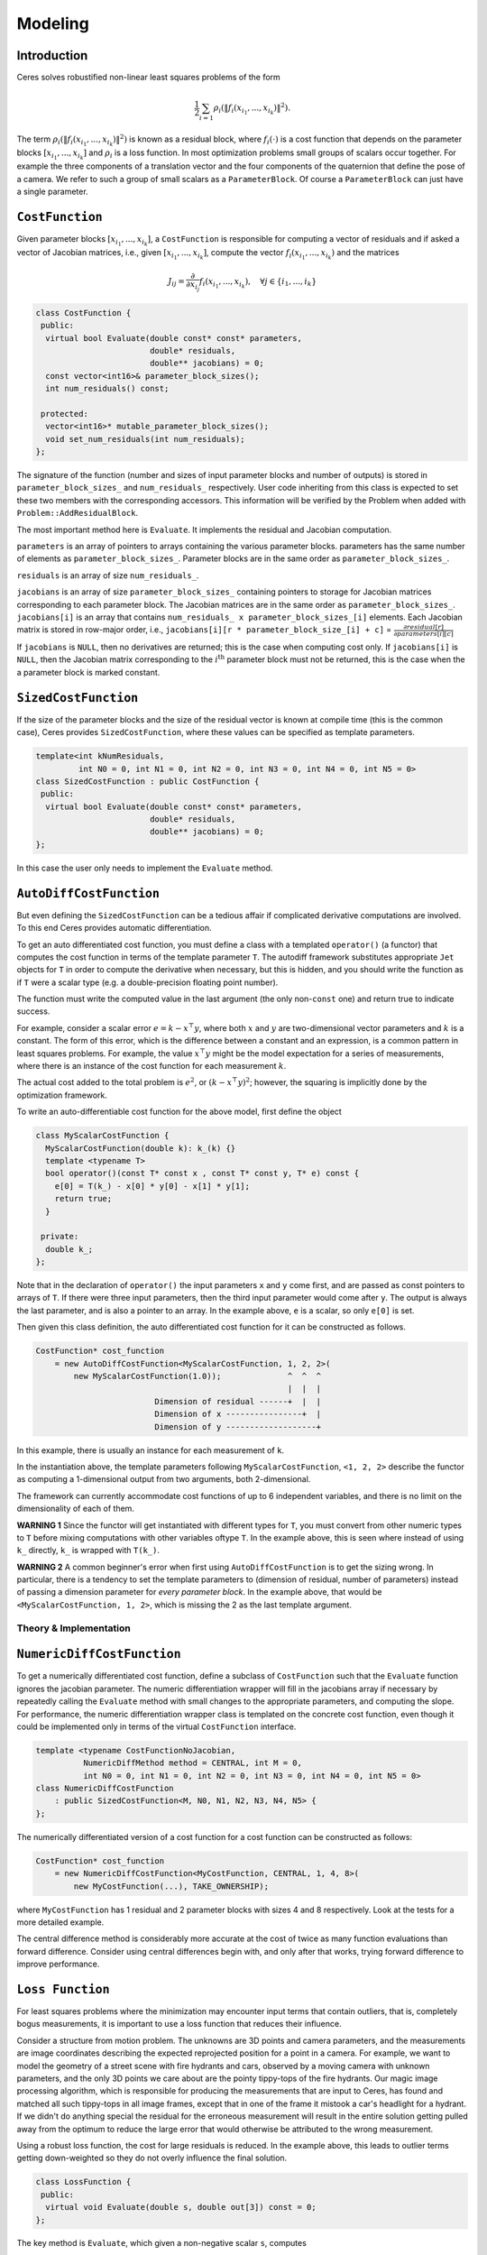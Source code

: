 .. `_chapter-modeling`:

========
Modeling
========


Introduction
------------

Ceres solves robustified non-linear least squares problems of the form

.. `_equation_ceresproblem`:
.. math:: \frac{1}{2}\sum_{i=1} \rho_i\left(\left\|f_i\left(x_{i_1}, ... ,x_{i_k}\right)\right\|^2\right).

The term
:math:`\rho_i\left(\left\|f_i\left(x_{i_1},...,x_{i_k}\right)\right\|^2\right)`
is known as a residual block, where :math:`f_i(\cdot)` is a cost
function that depends on the parameter blocks
:math:`\left[x_{i_1},... , x_{i_k}\right]` and :math:`\rho_i` is a
loss function. In most optimization problems small groups of scalars
occur together. For example the three components of a translation
vector and the four components of the quaternion that define the pose
of a camera. We refer to such a group of small scalars as a
``ParameterBlock``. Of course a ``ParameterBlock`` can just have a
single parameter.

``CostFunction``
----------------

Given parameter blocks :math:`\left[x_{i_1}, ... , x_{i_k}\right]`, a
``CostFunction`` is responsible for computing a vector of residuals
and if asked a vector of Jacobian matrices, i.e., given
:math:`\left[x_{i_1}, ... , x_{i_k}\right]`, compute the vector
:math:`f_i\left(x_{i_1},...,x_{i_k}\right)` and the matrices

.. math:: J_{ij} = \frac{\partial}{\partial x_{i_j}}f_i\left(x_{i_1},...,x_{i_k}\right),\quad \forall j \in \{i_1,..., i_k\}


.. code-block:: c++

 class CostFunction {
  public:
   virtual bool Evaluate(double const* const* parameters,
                         double* residuals,
                         double** jacobians) = 0;
   const vector<int16>& parameter_block_sizes();
   int num_residuals() const;

  protected:
   vector<int16>* mutable_parameter_block_sizes();
   void set_num_residuals(int num_residuals);
 };


The signature of the function (number and sizes of input parameter
blocks and number of outputs) is stored in ``parameter_block_sizes_``
and ``num_residuals_`` respectively. User code inheriting from this
class is expected to set these two members with the corresponding
accessors. This information will be verified by the Problem when added
with ``Problem::AddResidualBlock``.

The most important method here is ``Evaluate``. It implements the
residual and Jacobian computation.

``parameters`` is an array of pointers to arrays containing the
various parameter blocks. parameters has the same number of elements
as ``parameter_block_sizes_``.  Parameter blocks are in the same order
as ``parameter_block_sizes_``.

``residuals`` is an array of size ``num_residuals_``.


``jacobians`` is an array of size ``parameter_block_sizes_``
containing pointers to storage for Jacobian matrices corresponding to
each parameter block. The Jacobian matrices are in the same order as
``parameter_block_sizes_``. ``jacobians[i]`` is an array that contains
``num_residuals_ x parameter_block_sizes_[i]`` elements. Each Jacobian
matrix is stored in row-major order, i.e., ``jacobians[i][r *
parameter_block_size_[i] + c]`` = :math:`\frac{\partial
residual[r]}{\partial parameters[i][c]}`


If ``jacobians`` is ``NULL``, then no derivatives are returned; this is
the case when computing cost only. If ``jacobians[i]`` is ``NULL``, then
the Jacobian matrix corresponding to the :math:`i^{\textrm{th}}`
parameter block must not be returned, this is the case when the a
parameter block is marked constant.

``SizedCostFunction``
---------------------

If the size of the parameter blocks and the size of the residual
vector is known at compile time (this is the common case), Ceres
provides ``SizedCostFunction``, where these values can be specified as
template parameters.

.. code-block:: c++

 template<int kNumResiduals,
          int N0 = 0, int N1 = 0, int N2 = 0, int N3 = 0, int N4 = 0, int N5 = 0>
 class SizedCostFunction : public CostFunction {
  public:
   virtual bool Evaluate(double const* const* parameters,
                         double* residuals,
                         double** jacobians) = 0;
 };


In this case the user only needs to implement the ``Evaluate`` method.

``AutoDiffCostFunction``
------------------------

But even defining the ``SizedCostFunction`` can be a tedious affair if
complicated derivative computations are involved. To this end Ceres
provides automatic differentiation.

To get an auto differentiated cost function, you must define a class
with a templated ``operator()`` (a functor) that computes the cost
function in terms of the template parameter ``T``. The autodiff
framework substitutes appropriate ``Jet`` objects for ``T`` in order to
compute the derivative when necessary, but this is hidden, and you
should write the function as if ``T`` were a scalar type (e.g. a
double-precision floating point number).

The function must write the computed value in the last argument (the
only non-``const`` one) and return true to indicate success.

For example, consider a scalar error :math:`e = k - x^\top y`, where
both :math:`x` and :math:`y` are two-dimensional vector parameters and
:math:`k` is a constant. The form of this error, which is the
difference between a constant and an expression, is a common pattern
in least squares problems. For example, the value :math:`x^\top y`
might be the model expectation for a series of measurements, where
there is an instance of the cost function for each measurement
:math:`k`.

The actual cost added to the total problem is :math:`e^2`, or
:math:`(k - x^\top y)^2`; however, the squaring is implicitly done by
the optimization framework.

To write an auto-differentiable cost function for the above model,
first define the object

.. code-block:: c++

 class MyScalarCostFunction {
   MyScalarCostFunction(double k): k_(k) {}
   template <typename T>
   bool operator()(const T* const x , const T* const y, T* e) const {
     e[0] = T(k_) - x[0] * y[0] - x[1] * y[1];
     return true;
   }

  private:
   double k_;
 };


Note that in the declaration of ``operator()`` the input parameters
``x`` and ``y`` come first, and are passed as const pointers to arrays
of ``T``. If there were three input parameters, then the third input
parameter would come after ``y``. The output is always the last
parameter, and is also a pointer to an array. In the example above,
``e`` is a scalar, so only ``e[0]`` is set.

Then given this class definition, the auto differentiated cost
function for it can be constructed as follows.

.. code-block:: c++

 CostFunction* cost_function
     = new AutoDiffCostFunction<MyScalarCostFunction, 1, 2, 2>(
         new MyScalarCostFunction(1.0));              ^  ^  ^
                                                      |  |  |
                          Dimension of residual ------+  |  |
                          Dimension of x ----------------+  |
                          Dimension of y -------------------+


In this example, there is usually an instance for each measurement of
``k``.

In the instantiation above, the template parameters following
``MyScalarCostFunction``, ``<1, 2, 2>`` describe the functor as
computing a 1-dimensional output from two arguments, both
2-dimensional.

The framework can currently accommodate cost functions of up to 6
independent variables, and there is no limit on the dimensionality of
each of them.

**WARNING 1** Since the functor will get instantiated with different
types for ``T``, you must convert from other numeric types to ``T`` before
mixing computations with other variables oftype ``T``. In the example
above, this is seen where instead of using ``k_`` directly, ``k_`` is
wrapped with ``T(k_)``.

**WARNING 2** A common beginner's error when first using
``AutoDiffCostFunction`` is to get the sizing wrong. In particular,
there is a tendency to set the template parameters to (dimension of
residual, number of parameters) instead of passing a dimension
parameter for *every parameter block*. In the example above, that
would be ``<MyScalarCostFunction, 1, 2>``, which is missing the 2 as the
last template argument.

Theory & Implementation
^^^^^^^^^^^^^^^^^^^^^^^


``NumericDiffCostFunction``
---------------------------

To get a numerically differentiated cost function, define a subclass
of ``CostFunction`` such that the ``Evaluate`` function ignores the
jacobian parameter. The numeric differentiation wrapper will fill in
the jacobians array if necessary by repeatedly calling the ``Evaluate``
method with small changes to the appropriate parameters, and computing
the slope. For performance, the numeric differentiation wrapper class
is templated on the concrete cost function, even though it could be
implemented only in terms of the virtual ``CostFunction`` interface.

.. code-block:: c++

 template <typename CostFunctionNoJacobian,
           NumericDiffMethod method = CENTRAL, int M = 0,
           int N0 = 0, int N1 = 0, int N2 = 0, int N3 = 0, int N4 = 0, int N5 = 0>
 class NumericDiffCostFunction
     : public SizedCostFunction<M, N0, N1, N2, N3, N4, N5> {
 };


The numerically differentiated version of a cost function for a cost function
can be constructed as follows:

.. code-block:: c++

 CostFunction* cost_function
     = new NumericDiffCostFunction<MyCostFunction, CENTRAL, 1, 4, 8>(
         new MyCostFunction(...), TAKE_OWNERSHIP);

where ``MyCostFunction`` has 1 residual and 2 parameter blocks with sizes 4 and 8
respectively. Look at the tests for a more detailed example.

The central difference method is considerably more accurate at the cost of
twice as many function evaluations than forward difference. Consider using
central differences begin with, and only after that works, trying forward
difference to improve performance.

``Loss Function``
-----------------

For least squares problems where the minimization may encounter input
terms that contain outliers, that is, completely bogus measurements,
it is important to use a loss function that reduces their influence.

Consider a structure from motion problem. The unknowns are 3D points
and camera parameters, and the measurements are image coordinates
describing the expected reprojected position for a point in a
camera. For example, we want to model the geometry of a street scene
with fire hydrants and cars, observed by a moving camera with unknown
parameters, and the only 3D points we care about are the pointy
tippy-tops of the fire hydrants. Our magic image processing algorithm,
which is responsible for producing the measurements that are input to
Ceres, has found and matched all such tippy-tops in all image frames,
except that in one of the frame it mistook a car's headlight for a
hydrant. If we didn't do anything special the residual for the
erroneous measurement will result in the entire solution getting
pulled away from the optimum to reduce the large error that would
otherwise be attributed to the wrong measurement.

Using a robust loss function, the cost for large residuals is
reduced. In the example above, this leads to outlier terms getting
down-weighted so they do not overly influence the final solution.

.. code-block:: c++

 class LossFunction {
  public:
   virtual void Evaluate(double s, double out[3]) const = 0;
 };


The key method is ``Evaluate``, which given a non-negative scalar ``s``,
computes

.. math::

	out = \begin{bmatrix}\rho(s), & \rho'(s), & \rho''(s)\end{bmatrix}


Here the convention is that the contribution of a term to the cost
function is given by :math:`\frac{1}{2}\rho(s)`, where :math:`s
=\|f_i\|^2`. Calling the method with a negative value of :math:`s` is
an error and the implementations are not required to handle that case.

Most sane choices of :math:`\rho` satisfy:

.. math::

   \rho(0) &= 0\\
   \rho'(0) &= 1\\
   \rho'(s) &< 1 \text{ in the outlier region}\\
   \rho''(s) &< 0 \text{ in the outlier region}

so that they mimic the squared cost for small residuals.

Scaling
^^^^^^^

Given one robustifier :math:`\rho(s)` one can change the length scale
at which robustification takes place, by adding a scale factor
:math:`a > 0` which gives us :math:`\rho(s,a) = a^2 \rho(s / a^2)` and
the first and second derivatives as :math:`\rho'(s / a^2)` and
:math:`(1 / a^2) \rho''(s / a^2)` respectively.

.. figure:: loss.png
   :figwidth: 500px
   :height: 400px
   :align: center

   Shape of the various common loss functions.


The reason for the appearance of squaring is that :math:`a` is in the
units of the residual vector norm whereas :math:`s` is a squared
norm. For applications it is more convenient to specify :math:`a` than
its square.

Here are some common loss functions implemented in Ceres. For
simplicity we described their unscaled versions. Figure~\ref{fig:loss}
illustrates their shape graphically.

1. ``NullLoss``

.. math:: \rho(s) = s

2. ``HuberLoss``

.. math:: \rho(s) = \begin{cases} s & s \le 1\\ 2 \sqrt{s} - 1 & s > 1
   \end{cases}

3. ``SoftLOneLoss``

.. math:: \rho(s) = 2 (\sqrt{1+s} - 1)

4. ``CauchyLoss``

.. math:: \rho(s) = \log(1 + s)


Ceres includes a number of other loss functions, the descriptions and
documentation for which can be found in ``include/ceres/loss_function.h``.

Theory & Implementation
^^^^^^^^^^^^^^^^^^^^^^^

Let us consider a problem with a single problem and a single parameter
block.

.. math::

 \min_x \frac{1}{2}\rho(f^2(x))


Then, the robustified gradient and the Gauss-Newton Hessian are

.. math::

	g(x) &= \rho'J^\top(x)f(x)\\
	H(x) &= J^\top(x)\left(\rho' + 2 \rho''f(x)f^\top(x)\right)J(x)

where the terms involving the second derivatives of :math:`f(x)` have
been ignored. Note that :math:`H(x)` is indefinite if
:math:`\rho''f(x)^\top f(x) + \frac{1}{2}\rho' < 0`. If this is not
the case, then its possible to re-weight the residual and the Jacobian
matrix such that the corresponding linear least squares problem for
the robustified Gauss-Newton step.


Let :math:`\alpha` be a root of

.. math:: \frac{1}{2}\alpha^2 - \alpha - \frac{\rho''}{\rho'}\|f(x)\|^2 = 0.


Then, define the rescaled residual and Jacobian as

.. math::

	\tilde{f}(x) &= \frac{\sqrt{\rho'}}{1 - \alpha} f(x)\\
	\tilde{J}(x) &= \sqrt{\rho'}\left(1 - \alpha
 	                \frac{f(x)f^\top(x)}{\left\|f(x)\right\|^2} \right)J(x)


In the case :math:`2 \rho''\left\|f(x)\right\|^2 + \rho' \lesssim 0`,
we limit :math:`\alpha \le 1- \epsilon` for some small
:math:`\epsilon`. For more details see [Triggs-et-al]_.

With this simple rescaling, one can use any Jacobian based non-linear
least squares algorithm to robustifed non-linear least squares
problems.


``LocalParameterization``
-------------------------

Sometimes the parameters :math:`x` can overparameterize a problem. In
that case it is desirable to choose a parameterization to remove the
null directions of the cost. More generally, if :math:`x` lies on a
manifold of a smaller dimension than the ambient space that it is
embedded in, then it is numerically and computationally more effective
to optimize it using a parameterization that lives in the tangent
space of that manifold at each point.

For example, a sphere in three dimensions is a two dimensional
manifold, embedded in a three dimensional space. At each point on the
sphere, the plane tangent to it defines a two dimensional tangent
space. For a cost function defined on this sphere, given a point
:math:`x`, moving in the direction normal to the sphere at that point
is not useful. Thus a better way to parameterize a point on a sphere
is to optimize over two dimensional vector :math:`\Delta x` in the
tangent space at the point on the sphere point and then "move" to the
point :math:`x + \Delta x`, where the move operation involves
projecting back onto the sphere. Doing so removes a redundant
dimension from the optimization, making it numerically more robust and
efficient.

More generally we can define a function

.. math:: x' = \boxplus(x, \Delta x),

where :math:`x` has the same size as :math:`x`, and :math:`\Delta x` is of size less
than or equal to :math:`x`. The function :math:`\boxplus`, generalizes the
definition of vector addition. Thus it satisfies the identity

.. math:: \boxplus(x, 0) = x,\quad \forall x.

Instances of ``LocalParameterization`` implement the :math:`\boxplus`
operation and its derivative with respect to :math:`\Delta x` at
:math:`\Delta x = 0`.

.. code-block:: c++

 class LocalParameterization {
  public:
   virtual ~LocalParameterization() {}
   virtual bool Plus(const double* x,
                     const double* delta,
                     double* x_plus_delta) const = 0;
   virtual bool ComputeJacobian(const double* x, double* jacobian) const = 0;
   virtual int GlobalSize() const = 0;
   virtual int LocalSize() const = 0;
 };


``GlobalSize`` is the dimension of the ambient space in which the
parameter block :math:`x` lives. ``LocalSize`` is the size of the
tangent space that :math:`\Delta x` lives in. ``Plus`` implements
:math:`\boxplus(x,\Delta x)` and ``ComputeJacobian`` computes the
Jacobian matrix

.. math:: J = \left . \frac{\partial }{\partial \Delta x} \boxplus(x,\Delta x)\right|_{\Delta x = 0}

in row major form. A trivial version of :math:`\boxplus` is when delta is of the same size as :math:`x`
and

.. math::  \boxplus(x, \Delta x) = x + \Delta x


A more interesting case if :math:`x` is a two dimensional vector, and
the user wishes to hold the first coordinate constant. Then,
:math:`\Delta x` is a scalar and :math:`\boxplus` is defined as

.. math::

  \boxplus(x, \Delta x) = x + \left[ \begin{array}{c} 0 \\ 1
                                  \end{array} \right]        \Delta x


``SubsetParameterization`` generalizes this construction to hold any
part of a parameter block constant.


Another example that occurs commonly in Structure from Motion problems
is when camera rotations are parameterized using a quaternion. There,
it is useful only to make updates orthogonal to that 4-vector defining
the quaternion. One way to do this is to let :math:`\Delta x` be a 3
dimensional vector and define :math:`\boxplus` to be

.. math::

   \boxplus(x, \Delta x) =
 \left[
 \cos(|\Delta x|), \frac{\sin\left(|\Delta x|\right)}{|\Delta x|} \Delta x
 \right] * x

The multiplication between the two 4-vectors on the right hand side is
the standard quaternion product. ``QuaternionParameterization`` is an
implementation of~\eqref{eq:quaternion}.

``Problem``
-----------

.. code-block:: c++

 class Problem {
  public:
   struct Options {
     Options();
     Ownership cost_function_ownership;
     Ownership loss_function_ownership;
     Ownership local_parameterization_ownership;
   };

   Problem();
   explicit Problem(const Options& options);
   ~Problem();

   ResidualBlockId AddResidualBlock(CostFunction* cost_function,
                                    LossFunction* loss_function,
                                    const vector<double*>& parameter_blocks);

   void AddParameterBlock(double* values, int size);
   void AddParameterBlock(double* values,
                          int size,
                          LocalParameterization* local_parameterization);

   void SetParameterBlockConstant(double* values);
   void SetParameterBlockVariable(double* values);
   void SetParameterization(double* values,
                            LocalParameterization* local_parameterization);

   int NumParameterBlocks() const;
   int NumParameters() const;
   int NumResidualBlocks() const;
   int NumResiduals() const;
 };


The ``Problem`` objects holds the robustified non-linear least squares
problem~\eqref{eq:ceresproblem}. To create a least squares problem,
use the ``Problem::AddResidualBlock`` and ``Problem::AddParameterBlock``
methods.

For example a problem containing 3 parameter blocks of sizes 3, 4 and 5
respectively and two residual blocks  of size 2 and 6:

.. code-block:: c++

 double x1[] = { 1.0, 2.0, 3.0 };
 double x2[] = { 1.0, 2.0, 3.0, 5.0 };
 double x3[] = { 1.0, 2.0, 3.0, 6.0, 7.0 };

 Problem problem;
 problem.AddResidualBlock(new MyUnaryCostFunction(...), x1);
 problem.AddResidualBlock(new MyBinaryCostFunction(...), x2, x3);

``AddResidualBlock`` as the name implies, adds a residual block to the
problem. It adds a ``CostFunction`` , an optional ``LossFunction`` and
connects the ``CostFunction`` to a set of parameter block.

The cost function carries with it information about the sizes of the
parameter blocks it expects. The function checks that these match the
sizes of the parameter blocks listed in ``parameter_blocks``. The
program aborts if a mismatch is detected. ``loss_function`` can be
``NULL``, in which case the cost of the term is just the squared norm of
the residuals.

The user has the option of explicitly adding the parameter blocks
using ``AddParameterBlock``. This causes additional correctness
checking; however, ``AddResidualBlock`` implicitly adds the parameter
blocks if they are not present, so calling ``AddParameterBlock``
explicitly is not required.


``Problem`` by default takes ownership of the ``cost_function`` and
``loss_function`` pointers. These objects remain live for the life of
the ``Problem`` object. If the user wishes to keep control over the
destruction of these objects, then they can do this by setting the
corresponding enums in the ``Problem::Options`` struct.


Note that even though the Problem takes ownership of ``cost_function``
and ``loss_function``, it does not preclude the user from re-using
them in another residual block. The destructor takes care to call
delete on each ``cost_function`` or ``loss_function`` pointer only
once, regardless of how many residual blocks refer to them.

``AddParameterBlock`` explicitly adds a parameter block to the
``Problem``. Optionally it allows the user to associate a
``LocalParameterization`` object with the parameter block
too. Repeated calls with the same arguments are ignored. Repeated
calls with the same double pointer but a different size results in
undefined behaviour.

You can set any parameter block to be constant using
``SetParameterBlockConstant`` and undo this using
``SetParameterBlockVariable``.

In fact you can set any number of parameter blocks to be constant, and
Ceres is smart enough to figure out what part of the problem you have
constructed depends on the parameter blocks that are free to change
and only spends time solving it. So for example if you constructed a
problem with a million parameter blocks and 2 million residual blocks,
but then set all but one parameter blocks to be constant and say only
10 residual blocks depend on this one non-constant parameter
block. Then the computational effort Ceres spends in solving this
problem will be the same if you had defined a problem with one
parameter block and 10 residual blocks.

Ownership
^^^^^^^^^

``Problem`` by default takes ownership of the ``cost_function``,
``loss_function`` and ``local_parameterization`` pointers. These
objects remain live for the life of the ``Problem``. If the user
wishes to keep control over the destruction of these objects, then
they can do this by setting the corresponding enums in the
``Problem::Options`` struct.

Even though ``Problem`` takes ownership of these pointers, it does not
preclude the user from re-using them in another residual or parameter
block. The destructor takes care to call delete on each pointer only
once.
